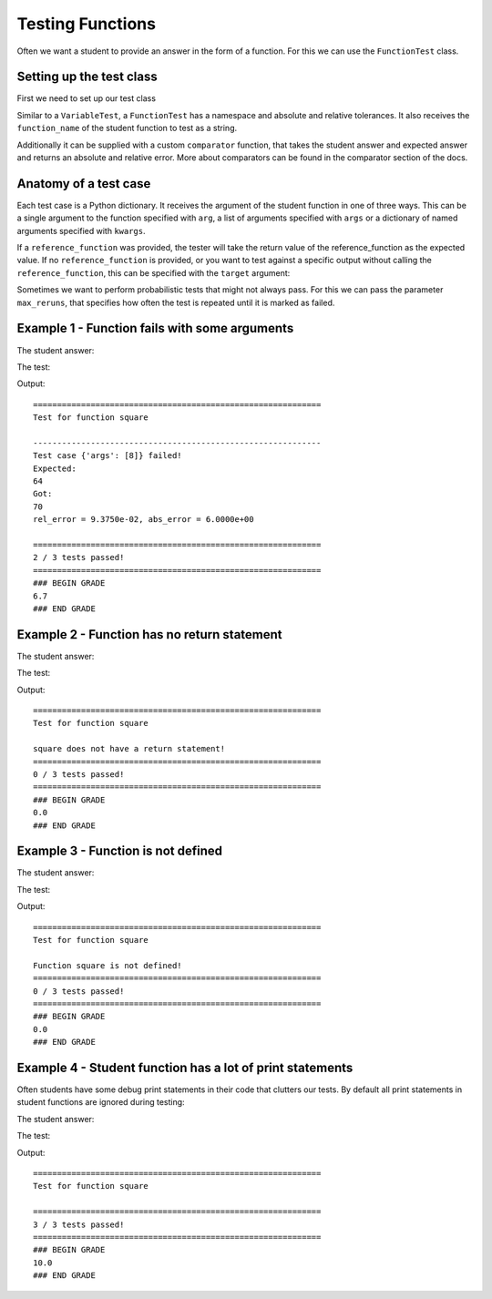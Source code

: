 =================
Testing Functions
=================

Often we want a student to provide an answer in the form of a function. For this we can use the ``FunctionTest`` class.

Setting up the test class
-------------------------

First we need to set up our test class

.. code-block:: python
    :caption: Initialize the test class

    from e2xgradingtools import FunctionTest

    def my_square(x):
        return x*x

    tester = FunctionTest(
        namespace=globals(),
        function_name="square",       # The name of the student function
        reference_function=my_square, # An optional reference implementation to test against
        r_tol=0.01,                   # The relative tolerance, defaults to 0
        a_tol=1                       # The absolute tolerance, defaults to 0
    )

Similar to a ``VariableTest``, a ``FunctionTest`` has a namespace and absolute and relative tolerances. 
It also receives the ``function_name`` of the student function to test as a string.

Additionally it can be supplied with a custom ``comparator`` function, that takes the student answer and expected answer and returns an absolute and relative error.
More about comparators can be found in the comparator section of the docs.

Anatomy of a test case
----------------------

Each test case is a Python dictionary. It receives the argument of the student function in one of three ways.
This can be a single argument to the function specified with ``arg``, a list of arguments specified with ``args`` or a dictionary of named arguments specified with ``kwargs``.


.. code-block:: python
    :caption: A single test case

    test_case = dict(
        arg=5
    )

If a ``reference_function`` was provided, the tester will take the return value of the reference_function as the expected value.
If no ``reference_function`` is provided, or you want to test against a specific output without calling the ``reference_function``, this can be specified with the ``target`` argument:

.. code-block:: python
    :caption: A single test case with expected value

    test_case = dict(
        arg=5,
        target=25
    )

Sometimes we want to perform probabilistic tests that might not always pass. For this we can pass the parameter ``max_reruns``, that specifies how often the test is repeated until it is marked as failed.

Example 1 - Function fails with some arguments
----------------------------------------------

The student answer:

.. code-block:: python
    :caption: A simple student answer

    def square(x):
        if x < 7:
            return x*x
        return 70

The test:

.. code-block:: python
    :caption: Test for student answer

    from e2xgradingtools import FunctionTest, grade_report

    def square_ref(x):
        return x**2

    tester = FunctionTest(
        namespace=globals(),
        function_name="square",
        reference_function=square_ref
    )

    test_cases = [
        dict(
            arg=5
        ),
        dict(
            arg=-3,
            target=9
        ),
        dict(
            args=[8]
        )
    ]

    percentage_passed = tester.test(test_cases)
    grade_report(percentage_passed, points=10)

Output:

::

    ============================================================
    Test for function square

    ------------------------------------------------------------
    Test case {'args': [8]} failed!
    Expected:
    64
    Got:
    70
    rel_error = 9.3750e-02, abs_error = 6.0000e+00

    ============================================================
    2 / 3 tests passed!
    ============================================================
    ### BEGIN GRADE
    6.7
    ### END GRADE


Example 2 - Function has no return statement
--------------------------------------------

The student answer:

.. code-block:: python
    :caption: A student answer without a return statement

    def square(x):
        print(x*x)

The test:

.. code-block:: python
    :caption: Test for student answer

    from e2xgradingtools import FunctionTest, grade_report

    def square_ref(x):
        return x**2

    tester = FunctionTest(
        namespace=globals(),
        function_name="square",
        reference_function=square_ref
    )

    test_cases = [
        dict(
            arg=5
        ),
        dict(
            arg=-3,
            target=9
        ),
        dict(
            args=[8]
        )
    ]

    percentage_passed = tester.test(test_cases)
    grade_report(percentage_passed, points=10)

Output:

::

    ============================================================
    Test for function square

    square does not have a return statement!
    ============================================================
    0 / 3 tests passed!
    ============================================================
    ### BEGIN GRADE
    0.0
    ### END GRADE


Example 3 - Function is not defined
-----------------------------------

The student answer:

.. code-block:: python
    :caption: A student answer with a misspelled function

    def square1(x):
        return x*x

The test:

.. code-block:: python
    :caption: Test for student answer

    from e2xgradingtools import FunctionTest, grade_report

    def square_ref(x):
        return x**2

    tester = FunctionTest(
        namespace=globals(),
        function_name="square",
        reference_function=square_ref
    )

    test_cases = [
        dict(
            arg=5
        ),
        dict(
            arg=-3,
            target=9
        ),
        dict(
            args=[8]
        )
    ]

    percentage_passed = tester.test(test_cases)
    grade_report(percentage_passed, points=10)

Output:

::

    ============================================================
    Test for function square

    Function square is not defined!
    ============================================================
    0 / 3 tests passed!
    ============================================================
    ### BEGIN GRADE
    0.0
    ### END GRADE


Example 4 - Student function has a lot of print statements
----------------------------------------------------------

Often students have some debug print statements in their code that clutters our tests.
By default all print statements in student functions are ignored during testing:

The student answer:

.. code-block:: python
    :caption: A student answer with print statements

    def square(x):
        print("="*20)
        print("DEBUG")
        return x*x

The test:

.. code-block:: python
    :caption: Test for student answer

    from e2xgradingtools import FunctionTest, grade_report

    def square_ref(x):
        return x**2

    tester = FunctionTest(
        namespace=globals(),
        function_name="square",
        reference_function=square_ref
    )

    test_cases = [
        dict(
            arg=5
        ),
        dict(
            arg=-3,
            target=9
        ),
        dict(
            args=[8]
        )
    ]

    percentage_passed = tester.test(test_cases)
    grade_report(percentage_passed, points=10)

Output:

::

    ============================================================
    Test for function square

    ============================================================
    3 / 3 tests passed!
    ============================================================
    ### BEGIN GRADE
    10.0
    ### END GRADE

